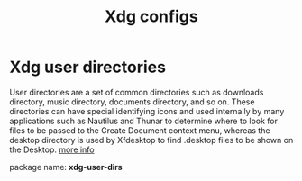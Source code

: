 #+TITLE: Xdg configs

* Xdg user directories

  User directories are a set of common directories such as downloads
  directory, music directory, documents directory, and so on. These
  directories can have special identifying icons and used internally
  by many applications such as Nautilus and Thunar to determine where
  to look for files to be passed to the Create Document context menu,
  whereas the desktop directory is used by Xfdesktop to find .desktop
  files to be shown on the Desktop. [[https://wiki.archlinux.org/index.php/Xdg_user_directories][more info]]

  package name: *xdg-user-dirs*

